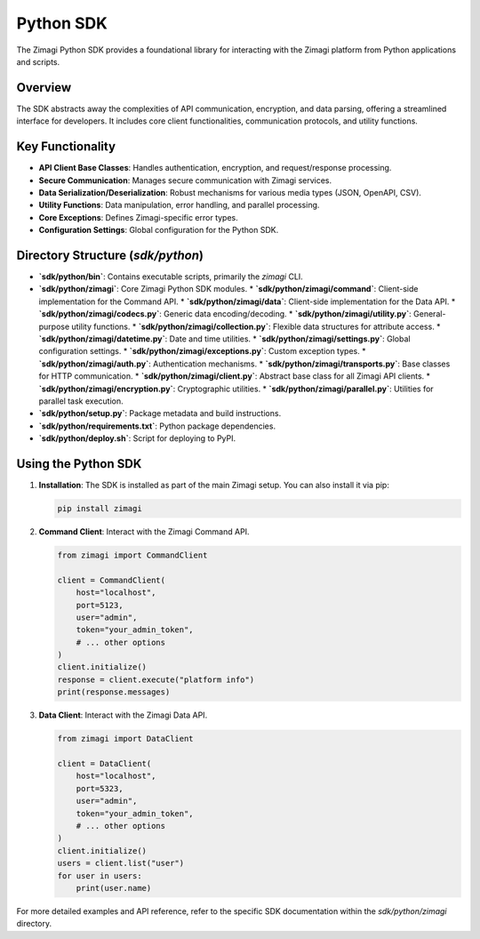 Python SDK
==========

The Zimagi Python SDK provides a foundational library for interacting with the Zimagi platform from Python applications and scripts.

Overview
--------
The SDK abstracts away the complexities of API communication, encryption, and data parsing, offering a streamlined interface for developers. It includes core client functionalities, communication protocols, and utility functions.

Key Functionality
-----------------
*   **API Client Base Classes**: Handles authentication, encryption, and request/response processing.
*   **Secure Communication**: Manages secure communication with Zimagi services.
*   **Data Serialization/Deserialization**: Robust mechanisms for various media types (JSON, OpenAPI, CSV).
*   **Utility Functions**: Data manipulation, error handling, and parallel processing.
*   **Core Exceptions**: Defines Zimagi-specific error types.
*   **Configuration Settings**: Global configuration for the Python SDK.

Directory Structure (`sdk/python`)
----------------------------------
*   **`sdk/python/bin`**: Contains executable scripts, primarily the `zimagi` CLI.
*   **`sdk/python/zimagi`**: Core Zimagi Python SDK modules.
    *   **`sdk/python/zimagi/command`**: Client-side implementation for the Command API.
    *   **`sdk/python/zimagi/data`**: Client-side implementation for the Data API.
    *   **`sdk/python/zimagi/codecs.py`**: Generic data encoding/decoding.
    *   **`sdk/python/zimagi/utility.py`**: General-purpose utility functions.
    *   **`sdk/python/zimagi/collection.py`**: Flexible data structures for attribute access.
    *   **`sdk/python/zimagi/datetime.py`**: Date and time utilities.
    *   **`sdk/python/zimagi/settings.py`**: Global configuration settings.
    *   **`sdk/python/zimagi/exceptions.py`**: Custom exception types.
    *   **`sdk/python/zimagi/auth.py`**: Authentication mechanisms.
    *   **`sdk/python/zimagi/transports.py`**: Base classes for HTTP communication.
    *   **`sdk/python/zimagi/client.py`**: Abstract base class for all Zimagi API clients.
    *   **`sdk/python/zimagi/encryption.py`**: Cryptographic utilities.
    *   **`sdk/python/zimagi/parallel.py`**: Utilities for parallel task execution.
*   **`sdk/python/setup.py`**: Package metadata and build instructions.
*   **`sdk/python/requirements.txt`**: Python package dependencies.
*   **`sdk/python/deploy.sh`**: Script for deploying to PyPI.

Using the Python SDK
--------------------

1.  **Installation**: The SDK is installed as part of the main Zimagi setup. You can also install it via pip:

    .. code-block:: bash

        pip install zimagi

2.  **Command Client**: Interact with the Zimagi Command API.

    .. code-block:: python

        from zimagi import CommandClient

        client = CommandClient(
            host="localhost",
            port=5123,
            user="admin",
            token="your_admin_token",
            # ... other options
        )
        client.initialize()
        response = client.execute("platform info")
        print(response.messages)

3.  **Data Client**: Interact with the Zimagi Data API.

    .. code-block:: python

        from zimagi import DataClient

        client = DataClient(
            host="localhost",
            port=5323,
            user="admin",
            token="your_admin_token",
            # ... other options
        )
        client.initialize()
        users = client.list("user")
        for user in users:
            print(user.name)

For more detailed examples and API reference, refer to the specific SDK documentation within the `sdk/python/zimagi` directory.

